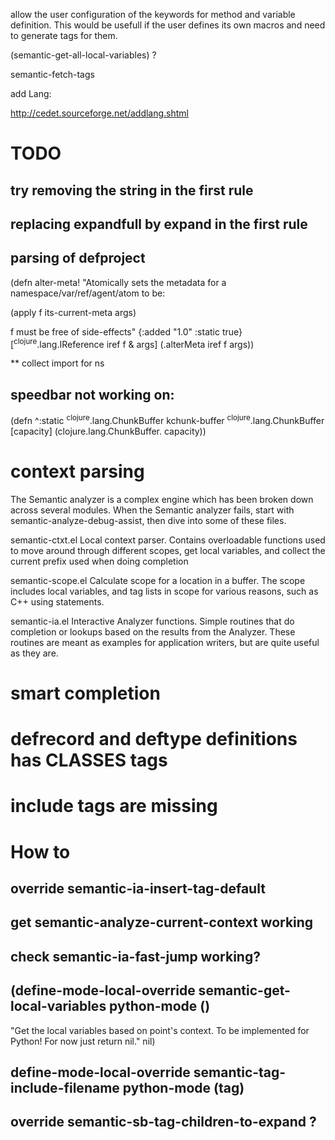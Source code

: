allow the user configuration of the keywords for method and variable
definition. This would be usefull if the user defines its own macros
and need to generate tags for them.

(semantic-get-all-local-variables) ?

semantic-fetch-tags

add Lang:

http://cedet.sourceforge.net/addlang.shtml

* TODO
** try removing the string in the first rule
** replacing expandfull by expand in the first rule
** parsing of defproject

(defn alter-meta!
  "Atomically sets the metadata for a namespace/var/ref/agent/atom to be:

  (apply f its-current-meta args)

  f must be free of side-effects"
  {:added "1.0"
   :static true}
 [^clojure.lang.IReference iref f & args] (.alterMeta iref f args))

  ** collect import for ns
  
** speedbar not working on:
(defn ^:static ^clojure.lang.ChunkBuffer kchunk-buffer ^clojure.lang.ChunkBuffer [capacity]
  (clojure.lang.ChunkBuffer. capacity))

* context parsing
  The Semantic analyzer is a complex engine which has been broken down across several modules. When the Semantic analyzer fails, start with semantic-analyze-debug-assist, then dive into some of these files.
  
  semantic-ctxt.el
Local context parser. Contains overloadable functions used to move around through different scopes, get
local variables, and collect the current prefix used when doing completion

semantic-scope.el
Calculate scope for a location in a buffer. The scope includes local variables, and tag lists in scope for various reasons, such as C++ using statements. 

semantic-ia.el
Interactive Analyzer functions. Simple routines that do completion or lookups based on the results from the Analyzer. These routines are meant as examples for application writers, but are quite useful as they are. 

* smart completion
* defrecord and deftype definitions has CLASSES tags
* include tags are missing

*  How to
** override semantic-ia-insert-tag-default
** get semantic-analyze-current-context working
** check semantic-ia-fast-jump working?
** (define-mode-local-override semantic-get-local-variables python-mode ()
  "Get the local variables based on point's context.
To be implemented for Python!  For now just return nil."
  nil)
** define-mode-local-override semantic-tag-include-filename python-mode (tag)
** override semantic-sb-tag-children-to-expand ?
